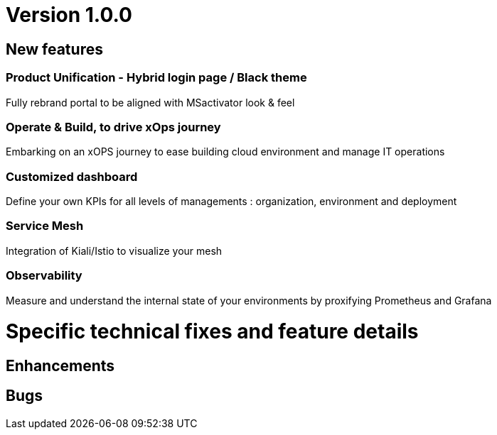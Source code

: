 
= Version 1.0.0
ifdef::env-github,env-browser[:outfilesuffix: .adoc]

== New features

=== Product Unification - Hybrid login page / Black theme
Fully rebrand portal to be aligned with MSactivator look & feel

=== Operate & Build, to drive xOps journey
Embarking on an xOPS journey to ease building cloud environment and manage IT operations

=== Customized dashboard
Define your own KPIs for all levels of managements : organization, environment and deployment

=== Service Mesh
Integration of Kiali/Istio to visualize your mesh

=== Observability
Measure and understand the internal state of your environments by proxifying Prometheus and Grafana

= Specific technical fixes and feature details =

== Enhancements ==



== Bugs ==



